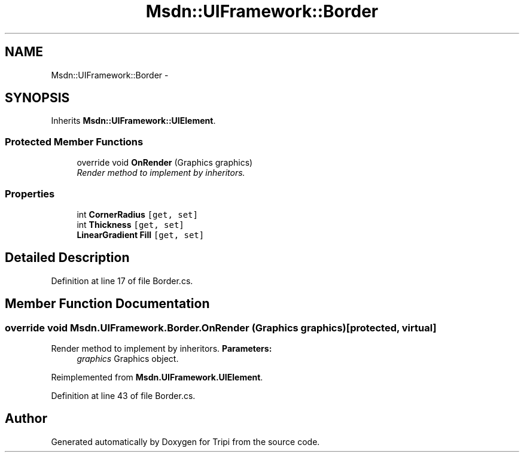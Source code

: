 .TH "Msdn::UIFramework::Border" 3 "18 Feb 2010" "Version revision 98" "Tripi" \" -*- nroff -*-
.ad l
.nh
.SH NAME
Msdn::UIFramework::Border \- 
.SH SYNOPSIS
.br
.PP
.PP
Inherits \fBMsdn::UIFramework::UIElement\fP.
.SS "Protected Member Functions"

.in +1c
.ti -1c
.RI "override void \fBOnRender\fP (Graphics graphics)"
.br
.RI "\fIRender method to implement by inheritors. \fP"
.in -1c
.SS "Properties"

.in +1c
.ti -1c
.RI "int \fBCornerRadius\fP\fC [get, set]\fP"
.br
.ti -1c
.RI "int \fBThickness\fP\fC [get, set]\fP"
.br
.ti -1c
.RI "\fBLinearGradient\fP \fBFill\fP\fC [get, set]\fP"
.br
.in -1c
.SH "Detailed Description"
.PP 
Definition at line 17 of file Border.cs.
.SH "Member Function Documentation"
.PP 
.SS "override void Msdn.UIFramework.Border.OnRender (Graphics graphics)\fC [protected, virtual]\fP"
.PP
Render method to implement by inheritors. \fBParameters:\fP
.RS 4
\fIgraphics\fP Graphics object.
.RE
.PP

.PP
Reimplemented from \fBMsdn.UIFramework.UIElement\fP.
.PP
Definition at line 43 of file Border.cs.

.SH "Author"
.PP 
Generated automatically by Doxygen for Tripi from the source code.
